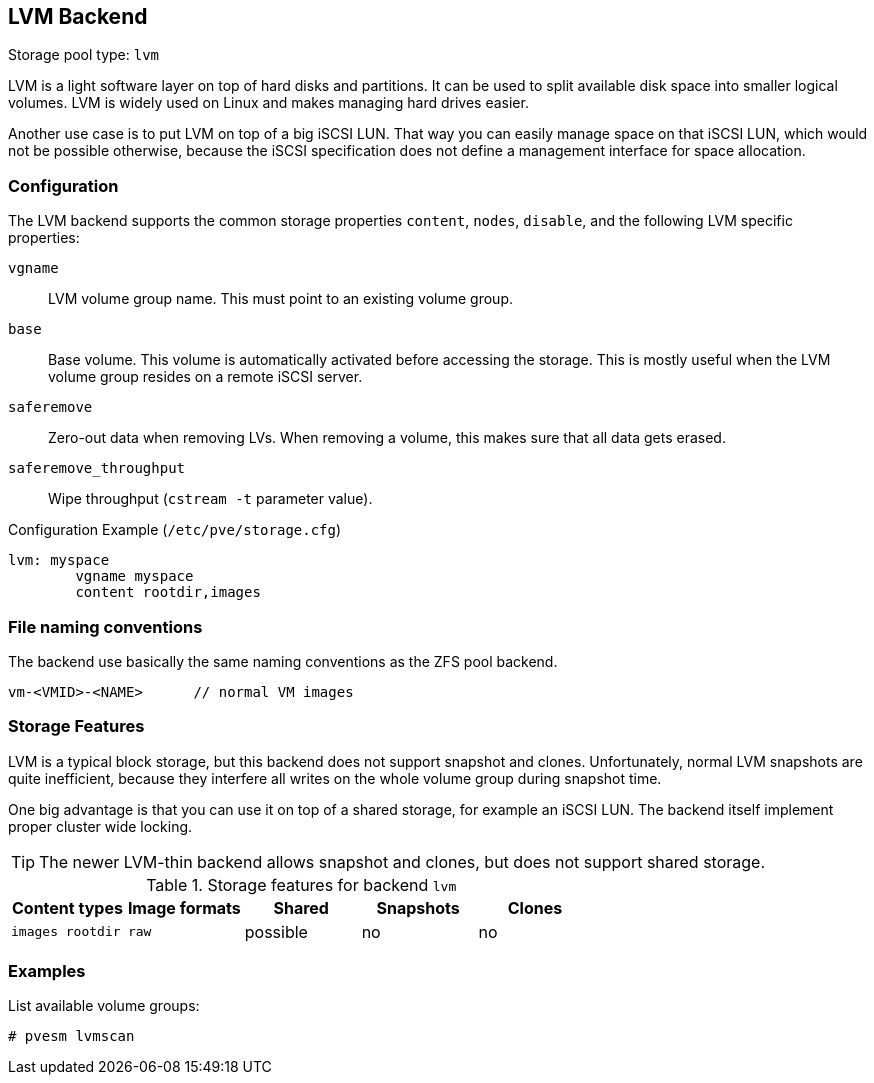 [[storage_lvm]]
LVM Backend
-----------
ifdef::wiki[]
:pve-toplevel:
:title: Storage: LVM
endif::wiki[]

Storage pool type: `lvm`

LVM is a light software layer on top of hard disks and partitions. It
can be used to split available disk space into smaller logical
volumes. LVM is widely used on Linux and makes managing hard drives
easier.

Another use case is to put LVM on top of a big iSCSI LUN. That way you
can easily manage space on that iSCSI LUN, which would not be possible
otherwise, because the iSCSI specification does not define a
management interface for space allocation.


Configuration
~~~~~~~~~~~~~

The LVM backend supports the common storage properties `content`, `nodes`,
`disable`, and the following LVM specific properties:

`vgname`::

LVM volume group name. This must point to an existing volume group.

`base`::

Base volume. This volume is automatically activated before accessing
the storage. This is mostly useful when the LVM volume group resides
on a remote iSCSI server.

`saferemove`::

Zero-out data when removing LVs. When removing a volume, this makes
sure that all data gets erased.

`saferemove_throughput`::

Wipe throughput (`cstream -t` parameter value).

.Configuration Example (`/etc/pve/storage.cfg`)
----
lvm: myspace
	vgname myspace
	content rootdir,images
----

File naming conventions
~~~~~~~~~~~~~~~~~~~~~~~

The backend use basically the same naming conventions as the ZFS pool
backend.

 vm-<VMID>-<NAME>      // normal VM images

Storage Features
~~~~~~~~~~~~~~~~

LVM is a typical block storage, but this backend does not support
snapshot and clones. Unfortunately, normal LVM snapshots are quite
inefficient, because they interfere all writes on the whole volume
group during snapshot time.

One big advantage is that you can use it on top of a shared storage,
for example an iSCSI LUN. The backend itself implement proper cluster
wide locking.

TIP: The newer LVM-thin backend allows snapshot and clones, but does
not support shared storage.


.Storage features for backend `lvm`
[width="100%",cols="m,m,3*d",options="header"]
|==============================================================================
|Content types  |Image formats  |Shared   |Snapshots |Clones
|images rootdir |raw            |possible |no        |no
|==============================================================================

Examples
~~~~~~~~

List available volume groups:

 # pvesm lvmscan

ifdef::wiki[]

See Also
~~~~~~~~

* link:/wiki/Storage[Storage]

endif::wiki[]


